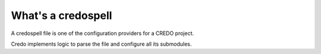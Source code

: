 =======
What's a credospell
=======

A credospell file is one of the configuration providers for a CREDO project.

Credo implements logic to parse the file and configure all its submodules.
